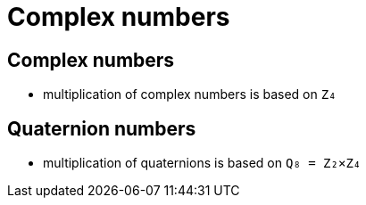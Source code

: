 = Complex numbers

== Complex numbers

* multiplication of complex numbers is based on `Z₄`

== Quaternion numbers

* multiplication of quaternions is based on `Q₈ = Z₂×Z₄`
